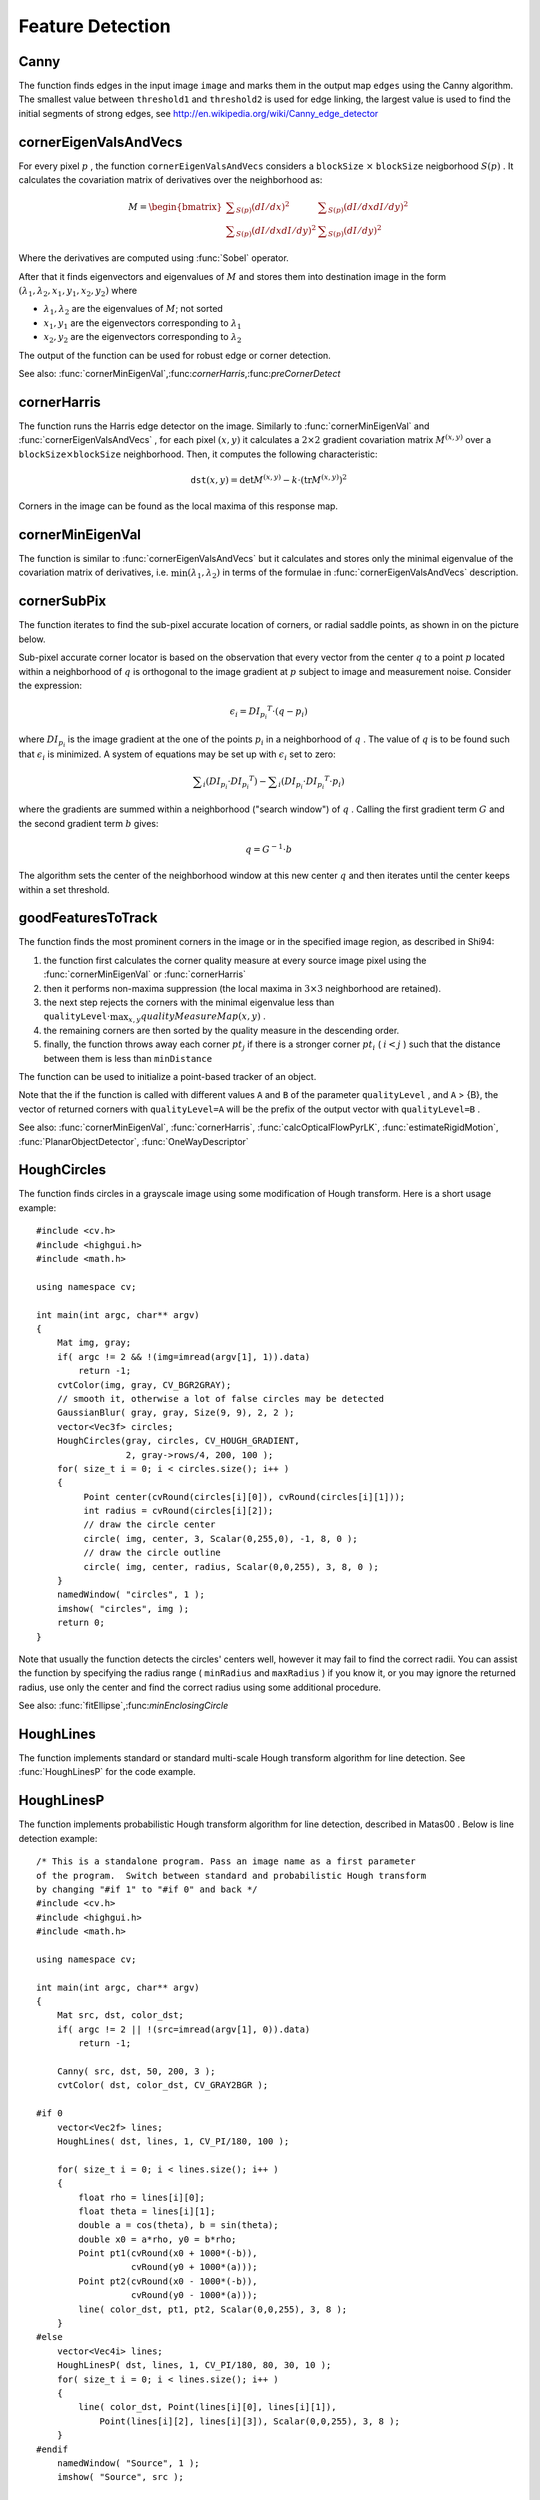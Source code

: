 Feature Detection
=================

.. highlight:: cpp

.. index:: Canny

.. _Canny:

Canny
---------
.. c:function:: void Canny( const Mat& image, Mat& edges, double threshold1, double threshold2, int apertureSize=3, bool L2gradient=false )

    Finds edges in an image using Canny algorithm.

    :param image: Single-channel 8-bit input image

    :param edges: The output edge map. It will have the same size and the same type as  ``image``

    :param threshold1: The first threshold for the hysteresis procedure

    :param threshold2: The second threshold for the hysteresis procedure

    :param apertureSize: Aperture size for the  :func:`Sobel`  operator

    :param L2gradient: Indicates, whether the more accurate  :math:`L_2`  norm  :math:`=\sqrt{(dI/dx)^2 + (dI/dy)^2}`  should be used to compute the image gradient magnitude ( ``L2gradient=true`` ), or a faster default  :math:`L_1`  norm  :math:`=|dI/dx|+|dI/dy|`  is enough ( ``L2gradient=false`` )

The function finds edges in the input image ``image`` and marks them in the output map ``edges`` using the Canny algorithm. The smallest value between ``threshold1`` and ``threshold2`` is used for edge linking, the largest value is used to find the initial segments of strong edges, see
http://en.wikipedia.org/wiki/Canny_edge_detector

.. index:: cornerEigenValsAndVecs

.. _cornerEigenValsAndVecs:

cornerEigenValsAndVecs
----------------------

.. c:function:: void cornerEigenValsAndVecs( const Mat& src, Mat& dst, int blockSize, int apertureSize, int borderType=BORDER_DEFAULT )

    Calculates eigenvalues and eigenvectors of image blocks for corner detection.

    :param src: Input single-channel 8-bit or floating-point image

    :param dst: Image to store the results. It will have the same size as  ``src``  and the type  ``CV_32FC(6)``
    
    :param blockSize: Neighborhood size (see discussion)

    :param apertureSize: Aperture parameter for the  :func:`Sobel`  operator

    :param boderType: Pixel extrapolation method; see  :func:`borderInterpolate`

For every pixel
:math:`p` , the function ``cornerEigenValsAndVecs`` considers a ``blockSize`` :math:`\times` ``blockSize`` neigborhood
:math:`S(p)` . It calculates the covariation matrix of derivatives over the neighborhood as:

.. math::

    M =  \begin{bmatrix} \sum _{S(p)}(dI/dx)^2 &  \sum _{S(p)}(dI/dx dI/dy)^2  \\ \sum _{S(p)}(dI/dx dI/dy)^2 &  \sum _{S(p)}(dI/dy)^2 \end{bmatrix}

Where the derivatives are computed using
:func:`Sobel` operator.

After that it finds eigenvectors and eigenvalues of
:math:`M` and stores them into destination image in the form
:math:`(\lambda_1, \lambda_2, x_1, y_1, x_2, y_2)` where

* :math:`\lambda_1, \lambda_2` are the eigenvalues of :math:`M`; not sorted

* :math:`x_1, y_1` are the eigenvectors corresponding to :math:`\lambda_1`
    
* :math:`x_2, y_2` are the eigenvectors corresponding to :math:`\lambda_2`

The output of the function can be used for robust edge or corner detection.

See also:
:func:`cornerMinEigenVal`,:func:`cornerHarris`,:func:`preCornerDetect`

.. index:: cornerHarris

.. _cornerHarris:

cornerHarris
------------

.. c:function:: void cornerHarris( const Mat& src, Mat& dst, int blockSize, int apertureSize, double k, int borderType=BORDER_DEFAULT )

    Harris edge detector.

    :param src: Input single-channel 8-bit or floating-point image

    :param dst: Image to store the Harris detector responses; will have type  ``CV_32FC1``  and the same size as  ``src``
    
    :param blockSize: Neighborhood size (see the discussion of  :func:`cornerEigenValsAndVecs` )

    :param apertureSize: Aperture parameter for the  :func:`Sobel`  operator

    :param k: Harris detector free parameter. See the formula below

    :param boderType: Pixel extrapolation method; see  :func:`borderInterpolate`

The function runs the Harris edge detector on the image. Similarly to
:func:`cornerMinEigenVal` and
:func:`cornerEigenValsAndVecs` , for each pixel
:math:`(x, y)` it calculates a
:math:`2\times2` gradient covariation matrix
:math:`M^{(x,y)}` over a
:math:`\texttt{blockSize} \times \texttt{blockSize}` neighborhood. Then, it computes the following characteristic:

.. math::

    \texttt{dst} (x,y) =  \mathrm{det} M^{(x,y)} - k  \cdot \left ( \mathrm{tr} M^{(x,y)} \right )^2

Corners in the image can be found as the local maxima of this response map.

.. index:: cornerMinEigenVal

.. _cornerMinEigenVal:

cornerMinEigenVal
-----------------

.. c:function:: void cornerMinEigenVal( const Mat& src, Mat& dst, int blockSize, int apertureSize=3, int borderType=BORDER_DEFAULT )

    Calculates the minimal eigenvalue of gradient matrices for corner detection.

    :param src: Input single-channel 8-bit or floating-point image

    :param dst: Image to store the minimal eigenvalues; will have type  ``CV_32FC1``  and the same size as  ``src``
    
    :param blockSize: Neighborhood size (see the discussion of  :func:`cornerEigenValsAndVecs` )

    :param apertureSize: Aperture parameter for the  :func:`Sobel`  operator

    :param boderType: Pixel extrapolation method; see  :func:`borderInterpolate`

The function is similar to
:func:`cornerEigenValsAndVecs` but it calculates and stores only the minimal eigenvalue of the covariation matrix of derivatives, i.e.
:math:`\min(\lambda_1, \lambda_2)` in terms of the formulae in
:func:`cornerEigenValsAndVecs` description.

.. index:: cornerSubPix

.. _cornerSubPix:

cornerSubPix
----------------
.. c:function:: void cornerSubPix( const Mat& image, vector<Point2f>& corners, Size winSize, Size zeroZone, TermCriteria criteria )

    Refines the corner locations.

    :param image: Input image

    :param corners: Initial coordinates of the input corners; refined coordinates on output

    :param winSize: Half of the side length of the search window. For example, if  ``winSize=Size(5,5)`` , then a  :math:`5*2+1 \times 5*2+1 = 11 \times 11`  search window would be used

    :param zeroZone: Half of the size of the dead region in the middle of the search zone over which the summation in the formula below is not done. It is used sometimes to avoid possible singularities of the autocorrelation matrix. The value of (-1,-1) indicates that there is no such size

    :param criteria: Criteria for termination of the iterative process of corner refinement. That is, the process of corner position refinement stops either after a certain number of iterations or when a required accuracy is achieved. The  ``criteria``  may specify either of or both the maximum number of iteration and the required accuracy

The function iterates to find the sub-pixel accurate location of corners, or radial saddle points, as shown in on the picture below.

.. image:: pics/cornersubpix.png

Sub-pixel accurate corner locator is based on the observation that every vector from the center
:math:`q` to a point
:math:`p` located within a neighborhood of
:math:`q` is orthogonal to the image gradient at
:math:`p` subject to image and measurement noise. Consider the expression:

.. math::

    \epsilon _i = {DI_{p_i}}^T  \cdot (q - p_i)

where
:math:`{DI_{p_i}}` is the image gradient at the one of the points
:math:`p_i` in a neighborhood of
:math:`q` . The value of
:math:`q` is to be found such that
:math:`\epsilon_i` is minimized. A system of equations may be set up with
:math:`\epsilon_i` set to zero:

.. math::

    \sum _i(DI_{p_i}  \cdot {DI_{p_i}}^T) -  \sum _i(DI_{p_i}  \cdot {DI_{p_i}}^T  \cdot p_i)

where the gradients are summed within a neighborhood ("search window") of
:math:`q` . Calling the first gradient term
:math:`G` and the second gradient term
:math:`b` gives:

.. math::

    q = G^{-1}  \cdot b

The algorithm sets the center of the neighborhood window at this new center
:math:`q` and then iterates until the center keeps within a set threshold.

.. index:: goodFeaturesToTrack

.. _goodFeaturesToTrack:

goodFeaturesToTrack
-------------------

.. c:function:: void goodFeaturesToTrack( const Mat& image, vector<Point2f>& corners, int maxCorners, double qualityLevel, double minDistance, const Mat& mask=Mat(), int blockSize=3, bool useHarrisDetector=false, double k=0.04 )

    Determines strong corners on an image.

    :param image: The input 8-bit or floating-point 32-bit, single-channel image

    :param corners: The output vector of detected corners

    :param maxCorners: The maximum number of corners to return. If there are more corners than that will be found, the strongest of them will be returned

    :param qualityLevel: Characterizes the minimal accepted quality of image corners; the value of the parameter is multiplied by the by the best corner quality measure (which is the min eigenvalue, see  :func:`cornerMinEigenVal` , or the Harris function response, see  :func:`cornerHarris` ). The corners, which quality measure is less than the product, will be rejected. For example, if the best corner has the quality measure = 1500, and the  ``qualityLevel=0.01`` , then all the corners which quality measure is less than 15 will be rejected.

    :param minDistance: The minimum possible Euclidean distance between the returned corners

    :param mask: The optional region of interest. If the image is not empty (then it needs to have the type  ``CV_8UC1``  and the same size as  ``image`` ), it will specify the region in which the corners are detected

    :param blockSize: Size of the averaging block for computing derivative covariation matrix over each pixel neighborhood, see  :func:`cornerEigenValsAndVecs`
    
    :param useHarrisDetector: Indicates, whether to use   operator or  :func:`cornerMinEigenVal`
    
    :param k: Free parameter of Harris detector

The function finds the most prominent corners in the image or in the specified image region, as described in Shi94:

#.
    the function first calculates the corner quality measure at every source image pixel using the
    :func:`cornerMinEigenVal`     or
    :func:`cornerHarris`
    
#.
    then it performs non-maxima suppression (the local maxima in
    :math:`3\times 3`     neighborhood
    are retained).

#.
    the next step rejects the corners with the minimal eigenvalue less than
    :math:`\texttt{qualityLevel} \cdot \max_{x,y} qualityMeasureMap(x,y)`     .

#.
    the remaining corners are then sorted by the quality measure in the descending order.

#.
    finally, the function throws away each corner
    :math:`pt_j`     if there is a stronger corner
    :math:`pt_i`     (
    :math:`i < j`     ) such that the distance between them is less than ``minDistance``
    
The function can be used to initialize a point-based tracker of an object.

Note that the if the function is called with different values ``A`` and ``B`` of the parameter ``qualityLevel`` , and ``A`` > {B}, the vector of returned corners with ``qualityLevel=A`` will be the prefix of the output vector with ``qualityLevel=B`` .

See also: :func:`cornerMinEigenVal`, :func:`cornerHarris`, :func:`calcOpticalFlowPyrLK`, :func:`estimateRigidMotion`, :func:`PlanarObjectDetector`, :func:`OneWayDescriptor`

.. index:: HoughCircles

.. _HoughCircles:

HoughCircles
------------

.. c:function:: void HoughCircles( Mat& image, vector<Vec3f>& circles, int method, double dp, double minDist, double param1=100, double param2=100, int minRadius=0, int maxRadius=0 )

    Finds circles in a grayscale image using a Hough transform.

    :param image: The 8-bit, single-channel, grayscale input image

    :param circles: The output vector of found circles. Each vector is encoded as 3-element floating-point vector  :math:`(x, y, radius)`
    
    :param method: Currently, the only implemented method is  ``CV_HOUGH_GRADIENT`` , which is basically  *21HT* , described in  Yuen90 .

    :param dp: The inverse ratio of the accumulator resolution to the image resolution. For example, if  ``dp=1`` , the accumulator will have the same resolution as the input image, if  ``dp=2``  - accumulator will have half as big width and height, etc

    :param minDist: Minimum distance between the centers of the detected circles. If the parameter is too small, multiple neighbor circles may be falsely detected in addition to a true one. If it is too large, some circles may be missed

    :param param1: The first method-specific parameter. in the case of  ``CV_HOUGH_GRADIENT``  it is the higher threshold of the two passed to  :func:`Canny`  edge detector (the lower one will be twice smaller)

    :param param2: The second method-specific parameter. in the case of  ``CV_HOUGH_GRADIENT``  it is the accumulator threshold at the center detection stage. The smaller it is, the more false circles may be detected. Circles, corresponding to the larger accumulator values, will be returned first

    :param minRadius: Minimum circle radius

    :param maxRadius: Maximum circle radius

The function finds circles in a grayscale image using some modification of Hough transform. Here is a short usage example: ::

    #include <cv.h>
    #include <highgui.h>
    #include <math.h>

    using namespace cv;

    int main(int argc, char** argv)
    {
        Mat img, gray;
        if( argc != 2 && !(img=imread(argv[1], 1)).data)
            return -1;
        cvtColor(img, gray, CV_BGR2GRAY);
        // smooth it, otherwise a lot of false circles may be detected
        GaussianBlur( gray, gray, Size(9, 9), 2, 2 );
        vector<Vec3f> circles;
        HoughCircles(gray, circles, CV_HOUGH_GRADIENT,
                     2, gray->rows/4, 200, 100 );
        for( size_t i = 0; i < circles.size(); i++ )
        {
             Point center(cvRound(circles[i][0]), cvRound(circles[i][1]));
             int radius = cvRound(circles[i][2]);
             // draw the circle center
             circle( img, center, 3, Scalar(0,255,0), -1, 8, 0 );
             // draw the circle outline
             circle( img, center, radius, Scalar(0,0,255), 3, 8, 0 );
        }
        namedWindow( "circles", 1 );
        imshow( "circles", img );
        return 0;
    }

Note that usually the function detects the circles' centers well, however it may fail to find the correct radii. You can assist the function by specifying the radius range ( ``minRadius`` and ``maxRadius`` ) if you know it, or you may ignore the returned radius, use only the center and find the correct radius using some additional procedure.

See also:
:func:`fitEllipse`,:func:`minEnclosingCircle`

.. index:: HoughLines

.. _HoughLines:

HoughLines
----------

.. c:function:: void HoughLines( Mat& image, vector<Vec2f>& lines, double rho, double theta, int threshold, double srn=0, double stn=0 )

    Finds lines in a binary image using standard Hough transform.

    :param image: The 8-bit, single-channel, binary source image. The image may be modified by the function

    :param lines: The output vector of lines. Each line is represented by a two-element vector  :math:`(\rho, \theta)` .  :math:`\rho`  is the distance from the coordinate origin  :math:`(0,0)`  (top-left corner of the image) and  :math:`\theta`  is the line rotation angle in radians ( :math:`0 \sim \textrm{vertical line}, \pi/2 \sim \textrm{horizontal line}` )

    :param rho: Distance resolution of the accumulator in pixels

    :param theta: Angle resolution of the accumulator in radians

    :param threshold: The accumulator threshold parameter. Only those lines are returned that get enough votes ( :math:`>\texttt{threshold}` )

    :param srn: For the multi-scale Hough transform it is the divisor for the distance resolution  ``rho`` . The coarse accumulator distance resolution will be  ``rho``  and the accurate accumulator resolution will be  ``rho/srn`` . If both  ``srn=0``  and  ``stn=0``  then the classical Hough transform is used, otherwise both these parameters should be positive.

    :param stn: For the multi-scale Hough transform it is the divisor for the distance resolution  ``theta``
    
The function implements standard or standard multi-scale Hough transform algorithm for line detection. See
:func:`HoughLinesP` for the code example.

.. index:: HoughLinesP

.. _HoughLinesP:

HoughLinesP
-----------

.. c:function:: void HoughLinesP( Mat& image, vector<Vec4i>& lines, double rho, double theta, int threshold, double minLineLength=0, double maxLineGap=0 )

    Finds lines segments in a binary image using probabilistic Hough transform.

    :param image: The 8-bit, single-channel, binary source image. The image may be modified by the function

    :param lines: The output vector of lines. Each line is represented by a 4-element vector  :math:`(x_1, y_1, x_2, y_2)` , where  :math:`(x_1,y_1)`  and  :math:`(x_2, y_2)`  are the ending points of each line segment detected.

    :param rho: Distance resolution of the accumulator in pixels

    :param theta: Angle resolution of the accumulator in radians

    :param threshold: The accumulator threshold parameter. Only those lines are returned that get enough votes ( :math:`>\texttt{threshold}` )

    :param minLineLength: The minimum line length. Line segments shorter than that will be rejected

    :param maxLineGap: The maximum allowed gap between points on the same line to link them.

The function implements probabilistic Hough transform algorithm for line detection, described in
Matas00
. Below is line detection example: ::

    /* This is a standalone program. Pass an image name as a first parameter
    of the program.  Switch between standard and probabilistic Hough transform
    by changing "#if 1" to "#if 0" and back */
    #include <cv.h>
    #include <highgui.h>
    #include <math.h>

    using namespace cv;

    int main(int argc, char** argv)
    {
        Mat src, dst, color_dst;
        if( argc != 2 || !(src=imread(argv[1], 0)).data)
            return -1;

        Canny( src, dst, 50, 200, 3 );
        cvtColor( dst, color_dst, CV_GRAY2BGR );

    #if 0
        vector<Vec2f> lines;
        HoughLines( dst, lines, 1, CV_PI/180, 100 );

        for( size_t i = 0; i < lines.size(); i++ )
        {
            float rho = lines[i][0];
            float theta = lines[i][1];
            double a = cos(theta), b = sin(theta);
            double x0 = a*rho, y0 = b*rho;
            Point pt1(cvRound(x0 + 1000*(-b)),
                      cvRound(y0 + 1000*(a)));
            Point pt2(cvRound(x0 - 1000*(-b)),
                      cvRound(y0 - 1000*(a)));
            line( color_dst, pt1, pt2, Scalar(0,0,255), 3, 8 );
        }
    #else
        vector<Vec4i> lines;
        HoughLinesP( dst, lines, 1, CV_PI/180, 80, 30, 10 );
        for( size_t i = 0; i < lines.size(); i++ )
        {
            line( color_dst, Point(lines[i][0], lines[i][1]),
                Point(lines[i][2], lines[i][3]), Scalar(0,0,255), 3, 8 );
        }
    #endif
        namedWindow( "Source", 1 );
        imshow( "Source", src );

        namedWindow( "Detected Lines", 1 );
        imshow( "Detected Lines", color_dst );

        waitKey(0);
        return 0;
    }

This is the sample picture the function parameters have been tuned for:

.. image:: pics/building.jpg

And this is the output of the above program in the case of probabilistic Hough transform

.. image:: pics/houghp.png

.. index:: preCornerDetect

.. _preCornerDetect:

preCornerDetect
---------------

.. c:function:: void preCornerDetect( const Mat& src, Mat& dst, int apertureSize, int borderType=BORDER_DEFAULT )

    Calculates the feature map for corner detection

    :param src: The source single-channel 8-bit of floating-point image

    :param dst: The output image; will have type  ``CV_32F``  and the same size as  ``src``
    
    :param apertureSize: Aperture size of  :func:`Sobel`
    
    :param borderType: The pixel extrapolation method; see  :func:`borderInterpolate`
    
The function calculates the complex spatial derivative-based function of the source image

.. math::

    \texttt{dst} = (D_x  \texttt{src} )^2  \cdot D_{yy}  \texttt{src} + (D_y  \texttt{src} )^2  \cdot D_{xx}  \texttt{src} - 2 D_x  \texttt{src} \cdot D_y  \texttt{src} \cdot D_{xy}  \texttt{src}

where
:math:`D_x`,:math:`D_y` are the first image derivatives,
:math:`D_{xx}`,:math:`D_{yy}` are the second image derivatives and
:math:`D_{xy}` is the mixed derivative.

The corners can be found as local maximums of the functions, as shown below: ::

    Mat corners, dilated_corners;
    preCornerDetect(image, corners, 3);
    // dilation with 3x3 rectangular structuring element
    dilate(corners, dilated_corners, Mat(), 1);
    Mat corner_mask = corners == dilated_corners;


